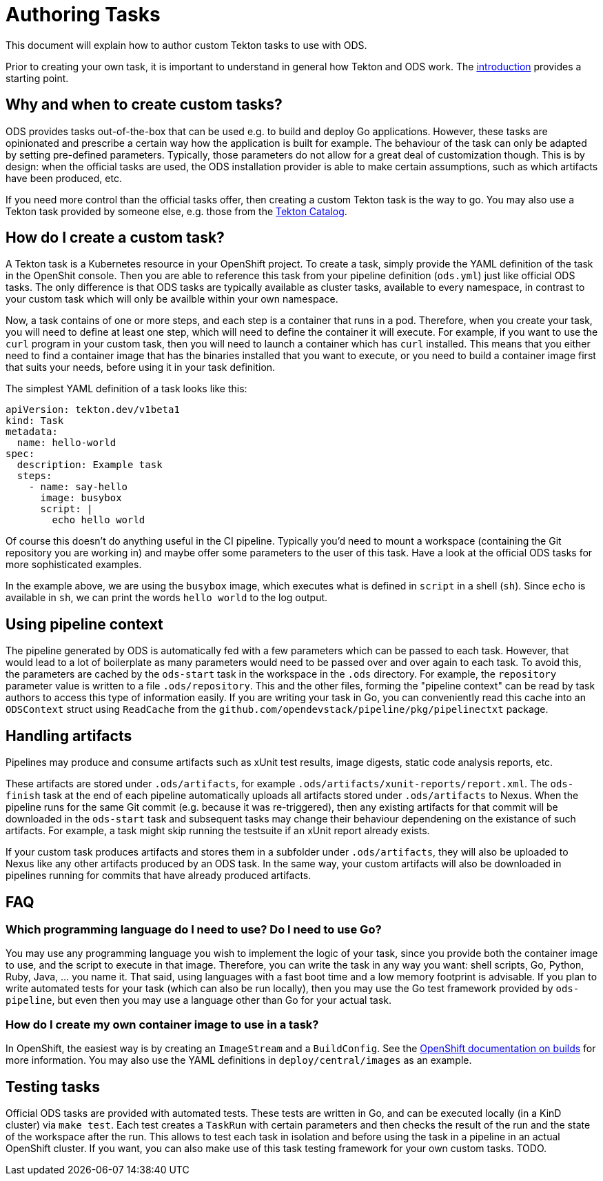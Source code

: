 = Authoring Tasks

This document will explain how to author custom Tekton tasks to use with ODS.

Prior to creating your own task, it is important to understand in general how Tekton and ODS work. The link:introduction.adoc[introduction] provides a starting point.

== Why and when to create custom tasks?

ODS provides tasks out-of-the-box that can be used e.g. to build and deploy Go applications. However, these tasks are opinionated and prescribe a certain way how the application is built for example. The behaviour of the task can only be adapted by setting pre-defined parameters. Typically, those parameters do not allow for a great deal of customization though. This is by design: when the official tasks are used, the ODS installation provider is able to make certain assumptions, such as which artifacts have been produced, etc.

If you need more control than the official tasks offer, then creating a custom Tekton task is the way to go. You may also use a Tekton task provided by someone else, e.g. those from the link:https://github.com/tektoncd/catalog[Tekton Catalog].

== How do I create a custom task?

A Tekton task is a Kubernetes resource in your OpenShift project. To create a task, simply provide the YAML definition of the task in the OpenShit console. Then you are able to reference this task from your pipeline definition (`ods.yml`) just like official ODS tasks. The only difference is that ODS tasks are typically available as cluster tasks, available to every namespace, in contrast to your custom task which will only be availble within your own namespace.

Now, a task contains of one or more steps, and each step is a container that runs in a pod. Therefore, when you create your task, you will need to define at least one step, which will need to define the container it will execute. For example, if you want to use the `curl` program in your custom task, then you will need to launch a container which has `curl` installed. This means that you either need to find a container image that has the binaries installed that you want to execute, or you need to build a container image first that suits your needs, before using it in your task definition.

The simplest YAML definition of a task looks like this:
```
apiVersion: tekton.dev/v1beta1
kind: Task
metadata:
  name: hello-world
spec:
  description: Example task
  steps:
    - name: say-hello
      image: busybox
      script: |
        echo hello world
```

Of course this doesn't do anything useful in the CI pipeline. Typically you'd need to mount a workspace (containing the Git repository you are working in) and maybe offer some parameters to the user of this task. Have a look at the official ODS tasks for more sophisticated examples.

In the example above, we are using the `busybox` image, which executes what is defined in `script` in a shell (`sh`). Since `echo` is available in `sh`, we can print the words `hello world` to the log output.

== Using pipeline context

The pipeline generated by ODS is automatically fed with a few parameters which can be passed to each task. However, that would lead to a lot of boilerplate as many parameters would need to be passed over and over again to each task. To avoid this, the parameters are cached by the `ods-start` task in the workspace in the `.ods` directory. For example, the `repository` parameter value is written to a file `.ods/repository`. This and the other files, forming the "pipeline context" can be read by task authors to access this type of information easily. If you are writing your task in Go, you can conveniently read this cache into an `ODSContext` struct using `ReadCache` from the `github.com/opendevstack/pipeline/pkg/pipelinectxt` package.

== Handling artifacts

Pipelines may produce and consume artifacts such as xUnit test results, image digests, static code analysis reports, etc.

These artifacts are stored under `.ods/artifacts`, for example `.ods/artifacts/xunit-reports/report.xml`. The `ods-finish` task at the end of each pipeline automatically uploads all artifacts stored under `.ods/artifacts` to Nexus. When the pipeline runs for the same Git commit (e.g. because it was re-triggered), then any existing artifacts for that commit will be downloaded in the `ods-start` task and subsequent tasks may change their behaviour dependening on the existance of such artifacts. For example, a task might skip running the testsuite if an xUnit report already exists.

If your custom task produces artifacts and stores them in a subfolder under `.ods/artifacts`, they will also be uploaded to Nexus like any other artifacts produced by an ODS task. In the same way, your custom artifacts will also be downloaded in pipelines running for commits that have already produced artifacts.


== FAQ

=== Which programming language do I need to use? Do I need to use Go?

You may use any programming language you wish to implement the logic of your task, since you provide both the container image to use, and the script to execute in that image. Therefore, you can write the task in any way you want: shell scripts, Go, Python, Ruby, Java, ... you name it. That said, using languages with a fast boot time and a low memory footprint is advisable. If you plan to write automated tests for your task (which can also be run locally), then you may use the Go test framework provided by `ods-pipeline`, but even then you may use a language other than Go for your actual task.

=== How do I create my own container image to use in a task?

In OpenShift, the easiest way is by creating an `ImageStream` and a `BuildConfig`. See the link:https://docs.openshift.com/container-platform/latest/cicd/builds/understanding-image-builds.html[OpenShift documentation on builds] for more information. You may also use the YAML definitions in `deploy/central/images` as an example.

== Testing tasks

Official ODS tasks are provided with automated tests. These tests are written in Go, and can be executed locally (in a KinD cluster) via `make test`. Each test creates a `TaskRun` with certain parameters and then checks the result of the run and the state of the workspace after the run. This allows to test each task in isolation and before using the task in a pipeline in an actual OpenShift cluster. If you want, you can also make use of this task testing framework for your own custom tasks. TODO.
